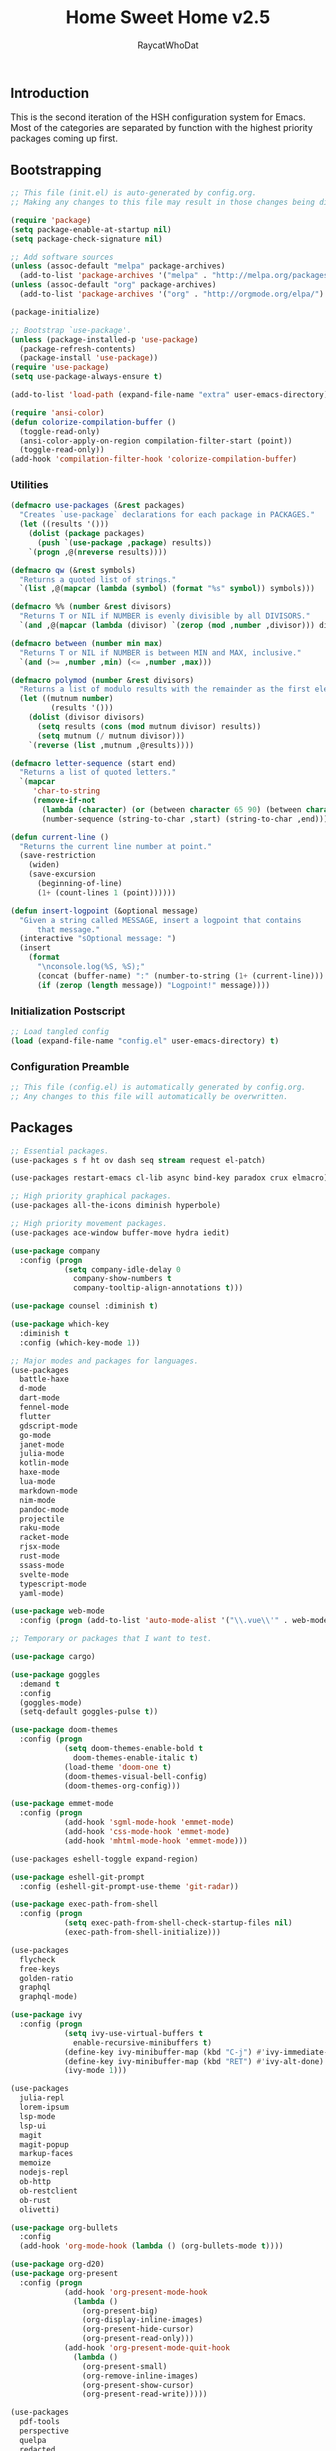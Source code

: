 #+TITLE: Home Sweet Home v2.5
#+AUTHOR: RaycatWhoDat
#+STARTUP: showall
#+PROPERTY: header-args :tangle config.el

** Introduction
  This is the second iteration of the HSH configuration system for
  Emacs. Most of the categories are separated by function with the
  highest priority packages coming up first.

** Bootstrapping
   #+BEGIN_SRC emacs-lisp :tangle init.el
     ;; This file (init.el) is auto-generated by config.org.
     ;; Making any changes to this file may result in those changes being discarded.

     (require 'package)
     (setq package-enable-at-startup nil)
     (setq package-check-signature nil)

     ;; Add software sources
     (unless (assoc-default "melpa" package-archives)
       (add-to-list 'package-archives '("melpa" . "http://melpa.org/packages/") t))
     (unless (assoc-default "org" package-archives)
       (add-to-list 'package-archives '("org" . "http://orgmode.org/elpa/") t))

     (package-initialize)

     ;; Bootstrap `use-package'.
     (unless (package-installed-p 'use-package)
       (package-refresh-contents)
       (package-install 'use-package))
     (require 'use-package)
     (setq use-package-always-ensure t)

     (add-to-list 'load-path (expand-file-name "extra" user-emacs-directory))

     (require 'ansi-color)
     (defun colorize-compilation-buffer ()
       (toggle-read-only)
       (ansi-color-apply-on-region compilation-filter-start (point))
       (toggle-read-only))
     (add-hook 'compilation-filter-hook 'colorize-compilation-buffer)

   #+END_SRC

*** Utilities
    #+BEGIN_SRC emacs-lisp :tangle init.el
      (defmacro use-packages (&rest packages)
        "Creates `use-package` declarations for each package in PACKAGES."
        (let ((results '()))
          (dolist (package packages)
            (push `(use-package ,package) results))
          `(progn ,@(nreverse results))))

      (defmacro qw (&rest symbols)
        "Returns a quoted list of strings."
        `(list ,@(mapcar (lambda (symbol) (format "%s" symbol)) symbols)))

      (defmacro %% (number &rest divisors)
        "Returns T or NIL if NUMBER is evenly divisible by all DIVISORS."
        `(and ,@(mapcar (lambda (divisor) `(zerop (mod ,number ,divisor))) divisors)))

      (defmacro between (number min max)
        "Returns T or NIL if NUMBER is between MIN and MAX, inclusive."
        `(and (>= ,number ,min) (<= ,number ,max)))

      (defmacro polymod (number &rest divisors)
        "Returns a list of modulo results with the remainder as the first element."
        (let ((mutnum number)
               (results '()))
          (dolist (divisor divisors)
            (setq results (cons (mod mutnum divisor) results))
            (setq mutnum (/ mutnum divisor)))
          `(reverse (list ,mutnum ,@results))))

      (defmacro letter-sequence (start end)
        "Returns a list of quoted letters."
        `(mapcar
           'char-to-string
           (remove-if-not
             (lambda (character) (or (between character 65 90) (between character 97 122)))
             (number-sequence (string-to-char ,start) (string-to-char ,end)))))

      (defun current-line ()
        "Returns the current line number at point."
        (save-restriction
          (widen)
          (save-excursion
            (beginning-of-line)
            (1+ (count-lines 1 (point))))))

      (defun insert-logpoint (&optional message)
        "Given a string called MESSAGE, insert a logpoint that contains
            that message."
        (interactive "sOptional message: ")
        (insert
          (format
            "\nconsole.log(%S, %S);"
            (concat (buffer-name) ":" (number-to-string (1+ (current-line))) ":")
            (if (zerop (length message)) "Logpoint!" message))))
    #+END_SRC

*** Initialization Postscript
    #+BEGIN_SRC emacs-lisp :tangle init.el
  ;; Load tangled config
  (load (expand-file-name "config.el" user-emacs-directory) t)
    #+END_SRC

*** Configuration Preamble
    #+BEGIN_SRC emacs-lisp
  ;; This file (config.el) is automatically generated by config.org.
  ;; Any changes to this file will automatically be overwritten.
    #+END_SRC

** Packages
#+BEGIN_SRC emacs-lisp
  ;; Essential packages.
  (use-packages s f ht ov dash seq stream request el-patch)

  (use-packages restart-emacs cl-lib async bind-key paradox crux elmacro)

  ;; High priority graphical packages.
  (use-packages all-the-icons diminish hyperbole)

  ;; High priority movement packages.
  (use-packages ace-window buffer-move hydra iedit)

  (use-package company
    :config (progn
              (setq company-idle-delay 0
                company-show-numbers t
                company-tooltip-align-annotations t)))

  (use-package counsel :diminish t)

  (use-package which-key
    :diminish t
    :config (which-key-mode 1))

  ;; Major modes and packages for languages.
  (use-packages
    battle-haxe
    d-mode
    dart-mode
    fennel-mode
    flutter
    gdscript-mode
    go-mode
    janet-mode
    julia-mode
    kotlin-mode
    haxe-mode
    lua-mode
    markdown-mode
    nim-mode
    pandoc-mode
    projectile
    raku-mode
    racket-mode
    rjsx-mode
    rust-mode
    ssass-mode
    svelte-mode
    typescript-mode
    yaml-mode)

  (use-package web-mode
    :config (progn (add-to-list 'auto-mode-alist '("\\.vue\\'" . web-mode))))

  ;; Temporary or packages that I want to test.

  (use-package cargo)

  (use-package goggles
    :demand t
    :config
    (goggles-mode)
    (setq-default goggles-pulse t))

  (use-package doom-themes
    :config (progn
              (setq doom-themes-enable-bold t
                doom-themes-enable-italic t)
              (load-theme 'doom-one t)
              (doom-themes-visual-bell-config)
              (doom-themes-org-config)))

  (use-package emmet-mode
    :config (progn
              (add-hook 'sgml-mode-hook 'emmet-mode)
              (add-hook 'css-mode-hook 'emmet-mode)
              (add-hook 'mhtml-mode-hook 'emmet-mode)))

  (use-packages eshell-toggle expand-region)

  (use-package eshell-git-prompt
    :config (eshell-git-prompt-use-theme 'git-radar))

  (use-package exec-path-from-shell
    :config (progn
              (setq exec-path-from-shell-check-startup-files nil)
              (exec-path-from-shell-initialize)))

  (use-packages 
    flycheck
    free-keys
    golden-ratio
    graphql
    graphql-mode)

  (use-package ivy
    :config (progn
              (setq ivy-use-virtual-buffers t
                enable-recursive-minibuffers t)
              (define-key ivy-minibuffer-map (kbd "C-j") #'ivy-immediate-done)
              (define-key ivy-minibuffer-map (kbd "RET") #'ivy-alt-done)
              (ivy-mode 1)))

  (use-packages
    julia-repl
    lorem-ipsum
    lsp-mode
    lsp-ui
    magit
    magit-popup
    markup-faces
    memoize
    nodejs-repl
    ob-http
    ob-restclient
    ob-rust
    olivetti)

  (use-package org-bullets
    :config
    (add-hook 'org-mode-hook (lambda () (org-bullets-mode t))))

  (use-package org-d20)
  (use-package org-present
    :config (progn
              (add-hook 'org-present-mode-hook
                (lambda ()
                  (org-present-big)
                  (org-display-inline-images)
                  (org-present-hide-cursor)
                  (org-present-read-only)))
              (add-hook 'org-present-mode-quit-hook
                (lambda ()
                  (org-present-small)
                  (org-remove-inline-images)
                  (org-present-show-cursor)
                  (org-present-read-write)))))

  (use-packages
    pdf-tools
    perspective
    quelpa
    redacted
    request
    restclient)

  (use-package rich-minority
    :config (progn (setq rm-whitelist
                     (format "^ \\(%s\\)$"
                       (mapconcat #'identity '() "\\|")))
              (rich-minority-mode 1)))

  (use-packages rmsbolt rustic sly)

  (use-package smart-mode-line
    :config (progn
              (setq sml/no-confirm-load-theme t
                sml/theme 'respectful)
              (sml/setup)))

  (use-package undo-tree
    :diminish t
    :config (progn
              (setq undo-tree-visualizer-diff t
                undo-tree-visualizer-timestamps t
                undo-tree-enable-undo-in-region nil)
              (global-undo-tree-mode 1)))

  (use-packages
    unicode-escape
    spinner
    stream
    sudo-edit
    swiper
    tide
    transient
    transpose-frame
    with-editor
    yasnippet)

  ;; Diminish forms.
  (diminish 'jiggle-mode)
  (diminish 'auto-revert-mode)
  (diminish 'visual-line-mode)
  (diminish 'undo-tree-mode)
  (diminish 'abbrev-mode)
  (diminish 'ivy-mode)
  (diminish 'which-key-mode)
#+END_SRC

** Configuration
*** Org Babel
    #+BEGIN_SRC emacs-lisp
      ;; All the org-babel-languages.
      (setq loaded-languages '(emacs-lisp js rust shell http))

      ;; Build the org-babel-load-languages list.
      ;; This uses `loaded-languages' which should be set.
      (let ((language-list '()))
        (dolist (language loaded-languages language-list)
          (add-to-list 'language-list (cons language t) t))
        (org-babel-do-load-languages 'org-babel-load-languages language-list))
    #+END_SRC

*** Keybindings (Hydras)
    #+BEGIN_SRC emacs-lisp
      (defhydra hsh-applications (:color blue)
        "

        HSH/Applications
        ================

        _k_: Paradox
        _u_: Undo Tree

        "
        ("k" paradox-list-packages nil)
        ("u" undo-tree-visualize nil))

      (defhydra hsh-buffers (:color blue)
        "

        HSH/Buffers
        ===========

              _C-p_/_<up>_                   _b_: Find Buffers
       _C-b_/_<left>_      _C-f_/_<right>_       _d_: Kill This Buffer
             _C-n_/_<down>_                  _D_: Kill Other Buffers
                                         _s_: Switch to *scratch*

                                         _RET_: Cancel

        "
        ("RET" nil nil)
        ("<up>" buf-move-up nil :color red)
        ("<down>" buf-move-down nil :color red)
        ("<left>" buf-move-left nil :color red)
        ("<right>" buf-move-right nil :color red)
        ("C-p" buf-move-up nil :color red)
        ("C-n" buf-move-down nil :color red)
        ("C-b" buf-move-left nil :color red)
        ("C-f" buf-move-right nil :color red)
        ("b" ivy-switch-buffer nil)
        ("d" kill-this-buffer nil)
        ("D" shortcuts/kill-other-buffers nil)
        ("s" shortcuts/switch-to-scratch-buffer nil))

      (defhydra hsh-config (:color blue)
        "

        HSH/Config
        ==========

        _i_: Bootstrapping
        _o_: Config Org

        "
        ("i" shortcuts/edit-elisp-init-file nil)
        ("o" shortcuts/edit-org-init-file nil))

      (defhydra hsh-eval (:color blue)
        "

        HSH/Eval
        ========

        _s_: Replace last sexp

        "
        ("s" crux-eval-and-replace nil))

      (defhydra hsh-files (:color blue)
        "

        HSH/Files
        =========

        _f_: Find File
        _p_: [Project]
        _w_: Write File
        _R_: Revert Buffer

        "
        ("w" write-file nil)
        ("p" hsh-project/body nil)
        ("f" counsel-find-file nil)
        ("R" revert-buffer nil))

      (defhydra hsh-git (:color blue)
        "

        HSH/Git
        =======

        _b_: Forward Blame         _d_: Diff Unstaged
        _q_: Back Blame            _D_: Diff Staged

        _g_: Dispatch Popup     _f_: Find File
        _s_: Status

        "
        ("b" magit-blame nil)
        ("q" magit-blame-quit nil)
        ("g" magit-dispatch-popup nil)
        ("s" magit-status nil)
        ("f" magit-find-file nil)
        ("d" magit-diff-unstaged nil)
        ("D" magit-diff-staged nil))

      (defhydra hsh-jump-to (:color blue)
        "

        HSH/Jump To
        ===========

        _m_: Minibuffer

        "
        ("m" shortcuts/switch-to-minibuffer nil))

      (defhydra hsh-insertion (:color blue)
        "

        HSH/Insertion
        =============

        Lipsum                  Utilities
        ------                  ---------
        _p_: Paragraph            _l_: Logpoint
        _s_: Sentence

        "
        ("l" insert-logpoint nil)
        ("p" lorem-ipsum-insert-paragraphs nil)
        ("s" lorem-ipsum-insert-sentences nil))

      (defhydra hsh-narrowing (:color blue)
        "

        HSH/Narrowing
        =============

        _f_: To Function
        _r_: To Region
        _w_: Widen

        "
        ("f" narrow-to-defun nil)
        ("r" narrow-to-region nil)
        ("w" widen nil))

      (defhydra hsh-org-clock (:color blue)
        "

        HSH/Org/Clock
        =============

        _i_: Clock In
        _o_: Clock Out
        _r_: Report
        _t_: Timestamp

        "
        ("i" org-clock-in nil)
        ("o" org-clock-out nil)
        ("r" org-clock-report nil)
        ("t" org-time-stamp nil))

      (defhydra hsh-org (:color blue)
        "

        HSH/Org
        =======

        _c_: [Clock]
        _o_: Capture
        _t_: Todo

        "
        ("c" hsh-org-clock/body nil :exit t)
        ("o" org-capture nil)
        ("t" org-todo nil))

      (defhydra hsh-project (:color blue)
        "

        HSH/Project
        ===========

        _f_: Find File

        "
        ("f" projectile-find-file nil))

      (defhydra hsh-quit (:color blue)
        "

        HSH/Quit
        ========

        _q_: Save and Quit
        _r_: Restart

        "
        ("q" save-buffers-kill-emacs nil)
        ("r" restart-emacs nil))

      (defhydra hsh-registers-resume (:color blue)
        "

        HSH/Registers-Resume
        ====================

        Registers           Resume
        ---------           ------
        _y_: Kill Ring      _r_: Ivy Resume

        "
        ("r" ivy-resume nil)
        ("y" counsel-yank-pop nil))

      (defhydra hsh-search (:color blue)
        "

        HSH/Search
        ==========

        Rg
        --
        _f_: Files

        "

        ("f" counsel-rg nil))

      (defhydra hsh-windows (:color blue)
        "

        HSH/Windows
        ===========

          _w_: Golden Ratio
          _d_: Delete This Window
          _D_: Delete Other Windows
          _s_: Horiz. Split
          _v_: Vert. Split

        "
        ("w" golden-ratio nil)
        ("d" delete-window nil)
        ("D" delete-other-windows nil)
        ("s" split-window-below nil)
        ("v" split-window-right nil))

      (defhydra hsh-perspective (:color blue)
        "

        HSH/Perspective
        ===============

          _s_: Switch Perspective
          _a_: Add Buffer to Perspective
          _k_: Remove Buffer from Perspective
          _r_: Rename Perspective
          _d_: Delete Perspective

        "
        ("s" persp-switch nil)
        ("a" persp-add-buffer nil)
        ("k" persp-remove-buffer nil)
        ("r" persp-rename nil)
        ("d" persp-kill nil))
    #+END_SRC

*** HSH Leader Hydra
    #+BEGIN_SRC emacs-lisp
      (defhydra hsh-leader (:color blue)
        "

        Home Sweet Home
        ===============
        _a_: [Applications]      _g_: [Git]              _p_: [Perspective]
        _b_: [Buffers]           _j_: [Jump To]          _q_: [Quit]
        _c_: [Config]            _i_: [Insertion]        _r_: [Registers/Resume]
        _e_: [Eval]              _n_: [Narrowing]        _s_: [Search]
        _f_: [Files]             _o_: [Org]              _w_: [Windows]

        _C-;_: M-x
        _-_: Eshell, _=_: Full Shell

        "
        ("a" hsh-applications/body nil)
        ("b" hsh-buffers/body nil)
        ("c" hsh-config/body nil)
        ("e" hsh-eval/body nil)
        ("f" hsh-files/body nil)
        ("g" hsh-git/body nil)
        ("j" hsh-jump-to/body nil)
        ("i" hsh-insertion/body nil)
        ("n" hsh-narrowing/body nil)
        ("o" hsh-org/body nil)
        ("p" hsh-perspective/body nil)
        ("q" hsh-quit/body nil)
        ("r" hsh-registers-resume/body nil)
        ("s" hsh-search/body nil)
        ("w" hsh-windows/body nil)
        ("C-;" counsel-M-x nil)
        ("C-g" (message "Cancelled HSH.") nil :exit t)
        ("-" eshell-toggle nil)
        ("=" settings/open-shell nil)
        ("TAB" shortcuts/alternate-buffers nil))
    #+END_SRC

*** Keybindings (Global)
    #+BEGIN_SRC emacs-lisp
      (global-unset-key (kbd "C-z"))
      (global-unset-key (kbd "<f2> <f2>"))
      (global-unset-key (kbd "C-x C-z"))
      (global-unset-key (kbd "C-'"))
      (global-unset-key (kbd "s-m"))

      (global-set-key (kbd "C-SPC") 'shortcuts/select-entire-line)
      (global-set-key (kbd "C-x 2") 'shortcuts/split-vertically-and-rebalance)
      (global-set-key (kbd "C-x 3") 'shortcuts/split-horizontally-and-rebalance)
      (global-set-key (kbd "C-x 9") 'golden-ratio)
      (global-set-key (kbd "C-x k") 'kill-this-buffer)
      (global-set-key (kbd "C-c n") 'make-frame)
      (global-set-key (kbd "C-s") 'swiper)
      (global-set-key (kbd "s-\\") 'hippie-expand)
      (global-set-key (kbd "M-x") 'counsel-M-x)
      (global-set-key (kbd "M-y") 'counsel-yank-pop)
      (global-set-key (kbd "C-x C-b") 'ibuffer)
      (global-set-key (kbd "C-x o") 'ace-window)
      (global-set-key (kbd "C-=") 'er/expand-region)
      (global-set-key (kbd "M-z") 'zap-up-to-char)
      (global-set-key (kbd "M-Z") 'zap-to-char)
      (global-set-key (kbd "C-<left>") 'previous-buffer)
      (global-set-key (kbd "C-<right>") 'next-buffer)

      ;; Crux commands
      (global-set-key (kbd "C-c d") 'crux-duplicate-current-line-or-region)
      (global-set-key (kbd "C-c o") 'crux-open-with)
      (global-set-key (kbd "C-c n") 'crux-cleanup-buffer-or-region)

      (global-set-key (kbd "C-\'") 'comment-dwim)
      (global-set-key (kbd "C-;") 'hsh-leader/body)
      (global-set-key (kbd "C-.") 'iedit-mode)

      (global-set-key (kbd "<f5>") 'compile)
      (global-set-key (kbd "<f6>") 'shortcuts/save-and-recompile)
      (global-set-key (kbd "<f7>") 'shortcuts/save-and-recompile-in-place)
      (global-set-key (kbd "<f8>") 'counsel-mark-ring)

      (global-set-key (kbd "C-M-x") 'transpose-frame)

      (global-set-key (kbd "«") 'hippie-expand)
      (global-set-key (kbd "∑") 'kill-ring-save)

      (autoload 'zap-up-to-char "misc"
        "Kill up to, but not including ARGth occurrence of CHAR.

          \(fn arg char)"
        'interactive)
    #+END_SRC

*** User-defined variables
#+BEGIN_SRC emacs-lisp
  (setq *user-config-file* "home-sweet-home.org")
#+END_SRC

*** User-defined functions
    #+BEGIN_SRC emacs-lisp
      (defun eshell/clear ()
        (let ((inhibit-read-only t))
          (erase-buffer)))

      (defun eshell/d (&rest args)
        "Open Dired here."
        (dired (pop args)))

      (defun eshell/ff (&rest args)
        "Find file."
        (find-file (pop args)))

      (defun eshell/ffo (&rest args)
        "Find find in other window."
        (find-file-other-window (pop args)))

      (defun settings/open-shell ()
        "Opens a shell."
        (interactive)
        (ansi-term "/bin/zsh" "zsh"))

      (defun shortcuts/find-file-in-emacs-d (file)
        "This finds FILE in the .emacs.d directory."
        (find-file (concat user-emacs-directory file)))

      (defun shortcuts/edit-elisp-init-file ()
        "Opens init.el in the current window."
        (interactive)
        (shortcuts/find-file-in-emacs-d "init.el"))

      (defun shortcuts/edit-org-init-file ()
        "Opens default-init.org in the current window."
        (interactive)
        (shortcuts/find-file-in-emacs-d *user-config-file*))

      (defun shortcuts/kill-this-buffer ()
        "Kill the current buffer."
        (interactive)
        (kill-buffer (current-buffer)))

      (defun shortcuts/switch-to-scratch-buffer ()
        "Switches to the scratch buffer on the current window."
        (interactive)
        (switch-to-buffer "*scratch*"))

      (defun shortcuts/alternate-buffers ()
        "Flip-flops the most recently used buffers."
        (interactive)
        (switch-to-buffer (other-buffer (current-buffer) 1)))

      (defun shortcuts/switch-to-minibuffer ()
        "Switch to minibuffer window."
        (interactive)
        (if (active-minibuffer-window)
          (select-window (active-minibuffer-window))
          (error "Minibuffer is not active")))

      (defun shortcuts/kill-other-buffers ()
        "Kill all other buffers."
        (interactive)
        (mapc 'kill-buffer (delq (current-buffer) (buffer-list)))
        (delete-other-windows)
        (message "Deleted all other buffers!"))

      (defun shortcuts/save-and-recompile ()
        "Saves all files with changes and compiles."
        (interactive)
        (save-some-buffers 1)
        (recompile))

      (defun shortcuts/save-and-recompile-in-place ()
        "Saves all files with changes and compiles."
        (interactive)
        (save-some-buffers 1)
        (save-window-excursion
          (recompile)))

      (defun shortcuts/split-vertically-and-rebalance ()
        "Splits the window vertically and rebalances all windows."
        (interactive)
        (split-window-below)
        (balance-windows))

      (defun shortcuts/split-horizontally-and-rebalance ()
        "Splits the window horizontally and rebalances all windows."
        (interactive)
        (split-window-right)
        (balance-windows))

      (defun shortcuts/select-entire-line ()
        "Selects the entire line."
        (interactive)
        (end-of-line)
        (set-mark (line-beginning-position)))
    #+END_SRC
** Quality of Life
   #+BEGIN_SRC emacs-lisp
     (require 'ls-lisp)

     (setq-default indent-tabs-mode nil
                   auto-hscroll-mode nil)

     (setq backup-by-copying t
        backup-directory-alist `(("." . ,(concat user-emacs-directory "backups")))
        tramp-backup-directory-alist backup-directory-alist
        delete-old-versions t
        kept-new-versions 3
        kept-old-versions 2
        version-control t
        vc-cvs-stay-local nil)

     (setq org-mode-startup-message "")
     (setq x-select-enable-clipboard t)

     (fset 'yes-or-no-p 'y-or-n-p)

     (setq confirm-kill-emacs 'y-or-n-p)
     (setq dired-listing-switches "-alh")

     ;; Supposedly, this fixes some weirdness with the mark's behavior.
     (when (fboundp 'delete-selection-mode)
       (delete-selection-mode t))

     (when (fboundp 'winner-mode)
       (winner-mode 1))

     (setq org-modules '(org-habit
                         org-irc
                         org-eval
                         org-expiry
                         org-interactive-query
                         org-man
                         org-collector
                         org-panel))

     (setq network-security-level 'low)

     (setenv "PAGER" "cat")
     (setenv "EDITOR" "emacsclient")

     (setcar (nthcdr 2 org-emphasis-regexp-components) " \t\r\n\"")
     (org-set-emph-re 'org-emphasis-regexp-components org-emphasis-regexp-components)

     (add-hook 'term-exec-hook (lambda ()
                                 (let* ((buff (current-buffer))
                                        (proc (get-buffer-process buff)))
                                   (lexical-let ((buff buff))
                                     (set-process-sentinel proc (lambda (process event)
                                                                  (if (string= event "finished\n")
                                                                      (kill-buffer buff))))))))

     (setq frame-title-format
           '((:eval (if (buffer-file-name)
                        (abbreviate-file-name (buffer-file-name))
                      "%b"))))

     (setq hippie-expand-try-functions-list '(try-expand-dabbrev
                                              try-expand-dabbrev-all-buffers
                                              try-expand-dabbrev-from-kill
                                              try-complete-file-name-partially
                                              try-complete-file-name
                                              try-expand-all-abbrevs
                                              try-expand-list
                                              try-expand-line
                                              try-complete-lisp-symbol-partially
                                              try-complete-lisp-symbol))

     ;; For the dark menu bar.
     (add-to-list 'default-frame-alist '(ns-transparent-titlebar . t))
     (add-to-list 'default-frame-alist '(ns-appearance . dark))

     (when (fboundp 'menu-bar-mode) (menu-bar-mode 0))
     (when (fboundp 'tool-bar-mode) (tool-bar-mode 0))
     (when (fboundp 'scroll-bar-mode) (scroll-bar-mode 0))
     (when (fboundp 'display-time-mode) (display-time-mode t))

     ;; (setq deactivate-mark nil)
     (setq auto-window-vscroll nil)
     (setq transient-mark-mode t)

     ;; I prefer Iosevka Term, but it can be replaced with something else.
     ;; Recommended alternatives: mononoki, Pragmata Pro, Deja Vu Sans Mono
     (when (find-font (font-spec :name "Iosevka Term"))
       (set-face-attribute 'default nil :font "Iosevka Term-16")
       (add-to-list 'default-frame-alist '(font . "Iosevka Term-16")))

     (setq comint-scroll-to-bottom-on-input t
           comint-scroll-to-bottom-on-output nil
           create-lockfiles nil
           disabled-command-function nil
           display-time-24hr-format t
           eshell-error-if-no-glob t
           eshell-hist-ignoredups t
           eshell-list-files-after-cd nil
           eshell-ls-initial-args "-alh"
           eshell-prefer-lisp-functions nil
           eshell-save-history-on-exit t
           eshell-scroll-to-bottom-on-input t
           eshell-scroll-to-bottom-on-output nil
           gc-cons-threshold 50000000
           inhibit-startup-message t
           initial-major-mode 'fundamental-mode
           initial-scratch-message org-mode-startup-message
           js-indent-level 2
           typescript-indent-level 2
           kill-whole-line t
           large-file-warning-threshold 100000000
           load-prefer-newer t
           ls-lisp-use-insert-directory-program nil
           next-line-add-newlines t
           org-checkbox-hierarchical-statistics nil
           org-clock-idle-time 10
           org-confirm-babel-evaluate nil
           sentence-end-double-space nil
           use-dialog-box nil
           visible-bell t)

     (defun setup-tide-mode ()
       (interactive)
       (tide-setup)
       (setq flycheck-check-syntax-automatically '(idle-change save mode-enabled))
       (setq flycheck-idle-change-delay 0.2)
       (flycheck-mode 1)
       (eldoc-mode 1)
       (tide-hl-identifier-mode 1)
       (company-mode 1))

     (when (fboundp 'persp-mode) (persp-mode 1))

     (add-hook 'html-mode-hook
               (lambda ()
                 ;; Default indentation is usually 2 spaces, changing to 4.
                 (set (make-local-variable 'sgml-basic-offset) 4)))

     (add-hook 'java-mode-hook (lambda ()
                                 (setq c-basic-offset 4
                                       tab-width 4
                                       indent-tabs-mode t)))

     (add-hook 'before-save-hook 'tide-format-before-save)
     (add-hook 'typescript-mode-hook #'setup-tide-mode)

     ;; Trigger completion immediately.
     (setq company-idle-delay 0)

     ;; Number the candidates (use M-1, M-2 etc to select completions).
     (setq company-show-numbers t)

     ;; Use the tab-and-go frontend.
     ;; Allows TAB to select and complete at the same time.
     (company-tng-configure-default)
     (setq company-frontends
           '(company-tng-frontend
             company-pseudo-tooltip-frontend
             company-echo-metadata-frontend))

     (setq counsel-rg-base-command "rg -i -M 120 --no-heading --line-number --color never %s .")
     (setq lisp-indent-offset 2)

     (setq org-support-shift-select t)
     (setq ivy-use-selectable-prompt t)
     (setq org-duration-format (quote h:mm))
   #+END_SRC

** Dotfiles/Scripts
#+BEGIN_SRC shell :tangle ~/.zshrc
  # The following lines were added by compinstall
  zstyle :compinstall filename "$HOME/.zshrc"

  autoload -Uz compinit
  compinit
  # End of lines added by compinstall

  [ -s "$NVM_DIR/nvm.sh" ] && \. "$NVM_DIR/nvm.sh"  # This loads nvm
  [ -s "$NVM_DIR/bash_completion" ] && \. "$NVM_DIR/bash_completion"  # This loads nvm bash_completion

  source "$HOME/minimal.zsh"

  export DISPLAY=$(cat /etc/resolv.conf | grep nameserver | awk '{print $2; exit;}'):0.0
#+END_SRC

#+BEGIN_SRC shell :tangle ~/.zshenv
  # Lines configured by zsh-newuser-install
  HISTFILE=~/.histfile
  HISTSIZE=1000
  SAVEHIST=1000
  bindkey -e
  # End of lines configured by zsh-newuser-install

  export NVM_DIR="$HOME/.nvm"
  export MONO_GAC_PREFIX="/usr/local"
  export LD_LIBRARY_PATH="/usr/local/lib"
  export PKG_CONFIG_PATH="/usr/lib/x86_64-linux-gnu:/usr/local/lib/x86_64-linux-gnu/pkgconfig:/usr/local/lib/pkgconfig:/usr/local/share/pkgconfig:/usr/lib/x86_64-linux-gnu/pkgconfig:/usr/lib/pkgconfig:/usr/share/pkgconfig"
  export HAXE_STD_PATH="/usr/local/lib/haxe/std"
  export PATH="$HOME/.nimble/bin:$PATH"
  export PATH="/usr/lib/dart/bin:$PATH"
  export PATH="$HOME/flutter/flutter/bin:$PATH"
  export PATH="$HOME/.raku/bin:$PATH"
  export CEDEV="$HOME/Desktop/CEDev"
  export PATH="$CEDEV/bin:$PATH"
  export CPLUS_INCLUDE_PATH="/usr/include/c++/8:/usr/include/x86_64-linux-gnu/c++/8"
  export PATH="$HOME/.local/bin:$PATH"
  export PATH="$HOME/Library/Python/3.7/lib/python/site-packages:$PATH"

  eval "$(~/.rakubrew/bin/rakubrew init Zsh)"
#+END_SRC

   #+BEGIN_SRC shell :tangle ~/minimal.zsh
# Global settings
MNML_OK_COLOR="${MNML_OK_COLOR:-2}"
MNML_ERR_COLOR="${MNML_ERR_COLOR:-1}"

MNML_USER_CHAR="${MNML_USER_CHAR:-λ}"
MNML_INSERT_CHAR="${MNML_INSERT_CHAR:-›}"
MNML_NORMAL_CHAR="${MNML_NORMAL_CHAR:-·}"
MNML_ELLIPSIS_CHAR="${MNML_ELLIPSIS_CHAR:-..}"
MNML_BGJOB_MODE=${MNML_BGJOB_MODE:-4}

[ "${+MNML_PROMPT}" -eq 0 ] && MNML_PROMPT=(mnml_ssh mnml_pyenv mnml_status mnml_keymap)
[ "${+MNML_RPROMPT}" -eq 0 ] && MNML_RPROMPT=('mnml_cwd 2 0' mnml_git)
[ "${+MNML_INFOLN}" -eq 0 ] && MNML_INFOLN=(mnml_err mnml_jobs mnml_uhp mnml_files)

[ "${+MNML_MAGICENTER}" -eq 0 ] && MNML_MAGICENTER=(mnml_me_dirs mnml_me_ls mnml_me_git)

# Components
function mnml_status {
    local okc="$MNML_OK_COLOR"
    local errc="$MNML_ERR_COLOR"
    local uchar="$MNML_USER_CHAR"

    local job_ansi="0"
    if [ -n "$(jobs | sed -n '$=')" ]; then
        job_ansi="$MNML_BGJOB_MODE"
    fi

    local err_ansi="$MNML_OK_COLOR"
    if [ "$MNML_LAST_ERR" != "0" ]; then
        err_ansi="$MNML_ERR_COLOR"
    fi

    printf '%b' "%{\e[$job_ansi;3${err_ansi}m%}%(!.#.$uchar)%{\e[0m%}"
}

function mnml_keymap {
    local kmstat="$MNML_INSERT_CHAR"
    [ "$KEYMAP" = 'vicmd' ] && kmstat="$MNML_NORMAL_CHAR"
    printf '%b' "$kmstat"
}

function mnml_cwd {
    local echar="$MNML_ELLIPSIS_CHAR"
    local segments="${1:-2}"
    local seg_len="${2:-0}"

    local _w="%{\e[0m%}"
    local _g="%{\e[38;5;244m%}"

    if [ "$segments" -le 0 ]; then
        segments=0
    fi
    if [ "$seg_len" -gt 0 ] && [ "$seg_len" -lt 4 ]; then
        seg_len=4
    fi
    local seg_hlen=$((seg_len / 2 - 1))

    local cwd="%${segments}~"
    cwd="${(%)cwd}"
    cwd=("${(@s:/:)cwd}")

    local pi=""
    for i in {1..${#cwd}}; do
        pi="$cwd[$i]"
        if [ "$seg_len" -gt 0 ] && [ "${#pi}" -gt "$seg_len" ]; then
            cwd[$i]="${pi:0:$seg_hlen}$_w$echar$_g${pi: -$seg_hlen}"
        fi
    done

    printf '%b' "$_g${(j:/:)cwd//\//$_w/$_g}$_w"
}

function mnml_git {
    local statc="%{\e[0;3${MNML_OK_COLOR}m%}" # assume clean
    local bname="$(git rev-parse --abbrev-ref HEAD 2> /dev/null)"

    if [ -n "$bname" ]; then
        if [ -n "$(git status --porcelain 2> /dev/null)" ]; then
            statc="%{\e[0;3${MNML_ERR_COLOR}m%}"
        fi
        printf '%b' "$statc$bname%{\e[0m%}"
    fi
}

function mnml_hg {
    local statc="%{\e[0;3${MNML_OK_COLOR}m%}" # assume clean
    local bname="$(hg branch 2> /dev/null)"
    if [ -n "$bname" ]; then
        if [ -n "$(hg status 2> /dev/null)" ]; then
            statc="%{\e[0;3${MNML_ERR_COLOR}m%}"
        fi
        printf '%b' "$statc$bname%{\e[0m%}"
    fi
}

function mnml_hg_no_color {
    # Assume branch name is clean
    local statc="%{\e[0;3${MNML_OK_COLOR}m%}"
    local bname=""
    # Defines path as current directory
    local current_dir=$PWD
    # While current path is not root path
    while [[ $current_dir != '/' ]]
    do
        if [[ -d "${current_dir}/.hg" ]]
        then
            if [[ -f "$current_dir/.hg/branch" ]]
            then
                bname=$(<"$current_dir/.hg/branch")
            else
                bname="default"
            fi
            printf '%b' "$statc$bname%{\e[0m%}"
            return;
        fi
        # Defines path as parent directory and keeps looking for :)
        current_dir="${current_dir:h}"
   done
}

function mnml_uhp {
    local _w="%{\e[0m%}"
    local _g="%{\e[38;5;244m%}"
    local cwd="%~"
    cwd="${(%)cwd}"

    printf '%b' "$_g%n$_w@$_g%m$_w:$_g${cwd//\//$_w/$_g}$_w"
}

function mnml_ssh {
    if [ -n "$SSH_CLIENT" ] || [ -n "$SSH_TTY" ]; then
        printf '%b' "$(hostname -s)"
    fi
}

function mnml_pyenv {
    if [ -n "$VIRTUAL_ENV" ]; then
        _venv="$(basename $VIRTUAL_ENV)"
        printf '%b' "${_venv%%.*}"
    fi
}

function mnml_err {
    local _w="%{\e[0m%}"
    local _err="%{\e[3${MNML_ERR_COLOR}m%}"

    if [ "${MNML_LAST_ERR:-0}" != "0" ]; then
        printf '%b' "$_err$MNML_LAST_ERR$_w"
    fi
}

function mnml_jobs {
    local _w="%{\e[0m%}"
    local _g="%{\e[38;5;244m%}"

    local job_n="$(jobs | sed -n '$=')"
    if [ "$job_n" -gt 0 ]; then
        printf '%b' "$_g$job_n$_w&"
    fi
}

function mnml_files {
    local _w="%{\e[0m%}"
    local _g="%{\e[38;5;244m%}"

    local a_files="$(ls -1A | sed -n '$=')"
    local v_files="$(ls -1 | sed -n '$=')"
    local h_files="$((a_files - v_files))"

    local output="${_w}[$_g${v_files:-0}"
    if [ "${h_files:-0}" -gt 0 ]; then
        output="$output $_w($_g$h_files$_w)"
    fi
    output="$output${_w}]"

    printf '%b' "$output"
}

# Magic enter functions
function mnml_me_dirs {
    local _w="\e[0m"
    local _g="\e[38;5;244m"

    if [ "$(dirs -p | sed -n '$=')" -gt 1 ]; then
        local stack="$(dirs)"
        echo "$_g${stack//\//$_w/$_g}$_w"
    fi
}

function mnml_me_ls {
    if [ "$(uname)" = "Darwin" ] && ! ls --version &> /dev/null; then
        COLUMNS=$COLUMNS CLICOLOR_FORCE=1 ls -C -G -F
    else
        ls -C -F --color="always" -w $COLUMNS
    fi
}

function mnml_me_git {
    git -c color.status=always status -sb 2> /dev/null
}

# Wrappers & utils
# join outpus of components
function _mnml_wrap {
    local -a arr
    arr=()
    local cmd_out=""
    local cmd
    for cmd in ${(P)1}; do
        cmd_out="$(eval "$cmd")"
        if [ -n "$cmd_out" ]; then
            arr+="$cmd_out"
        fi
    done

    printf '%b' "${(j: :)arr}"
}

# expand string as prompt would do
function _mnml_iline {
    echo "${(%)1}"
}

# display magic enter
function _mnml_me {
    local -a output
    output=()
    local cmd_out=""
    local cmd
    for cmd in $MNML_MAGICENTER; do
        cmd_out="$(eval "$cmd")"
        if [ -n "$cmd_out" ]; then
            output+="$cmd_out"
        fi
    done
    printf '%b' "${(j:\n:)output}" | less -XFR
}

# capture exit status and reset prompt
function _mnml_zle-line-init {
    MNML_LAST_ERR="$?" # I need to capture this ASAP
    zle reset-prompt
}

# redraw prompt on keymap select
function _mnml_zle-keymap-select {
    zle reset-prompt
}

# draw infoline if no command is given
function _mnml_buffer-empty {
    if [ -z "$BUFFER" ]; then
        _mnml_iline "$(_mnml_wrap MNML_INFOLN)"
        _mnml_me
        zle redisplay
    else
        zle accept-line
    fi
}

# properly bind widgets
# see: https://github.com/zsh-users/zsh-syntax-highlighting/blob/1f1e629290773bd6f9673f364303219d6da11129/zsh-syntax-highlighting.zsh#L292-L356
function _mnml_bind_widgets() {
    zmodload zsh/zleparameter

    local -a to_bind
    to_bind=(zle-line-init zle-keymap-select buffer-empty)

    typeset -F SECONDS
    local zle_wprefix=s$SECONDS-r$RANDOM

    local cur_widget
    for cur_widget in $to_bind; do
        case "${widgets[$cur_widget]:-""}" in
            user:_mnml_*);;
            user:*)
                zle -N $zle_wprefix-$cur_widget ${widgets[$cur_widget]#*:}
                eval "_mnml_ww_${(q)zle_wprefix}-${(q)cur_widget}() { _mnml_${(q)cur_widget}; zle ${(q)zle_wprefix}-${(q)cur_widget} }"
                zle -N $cur_widget _mnml_ww_$zle_wprefix-$cur_widget
                ;;
            *)
                zle -N $cur_widget _mnml_$cur_widget
                ;;
        esac
    done
}

# Setup
autoload -U colors && colors
setopt prompt_subst

PROMPT='$(_mnml_wrap MNML_PROMPT) '
RPROMPT='$(_mnml_wrap MNML_RPROMPT)'

_mnml_bind_widgets

bindkey -M main  "^M" buffer-empty
bindkey -M vicmd "^M" buffer-empty
   #+END_SRC
